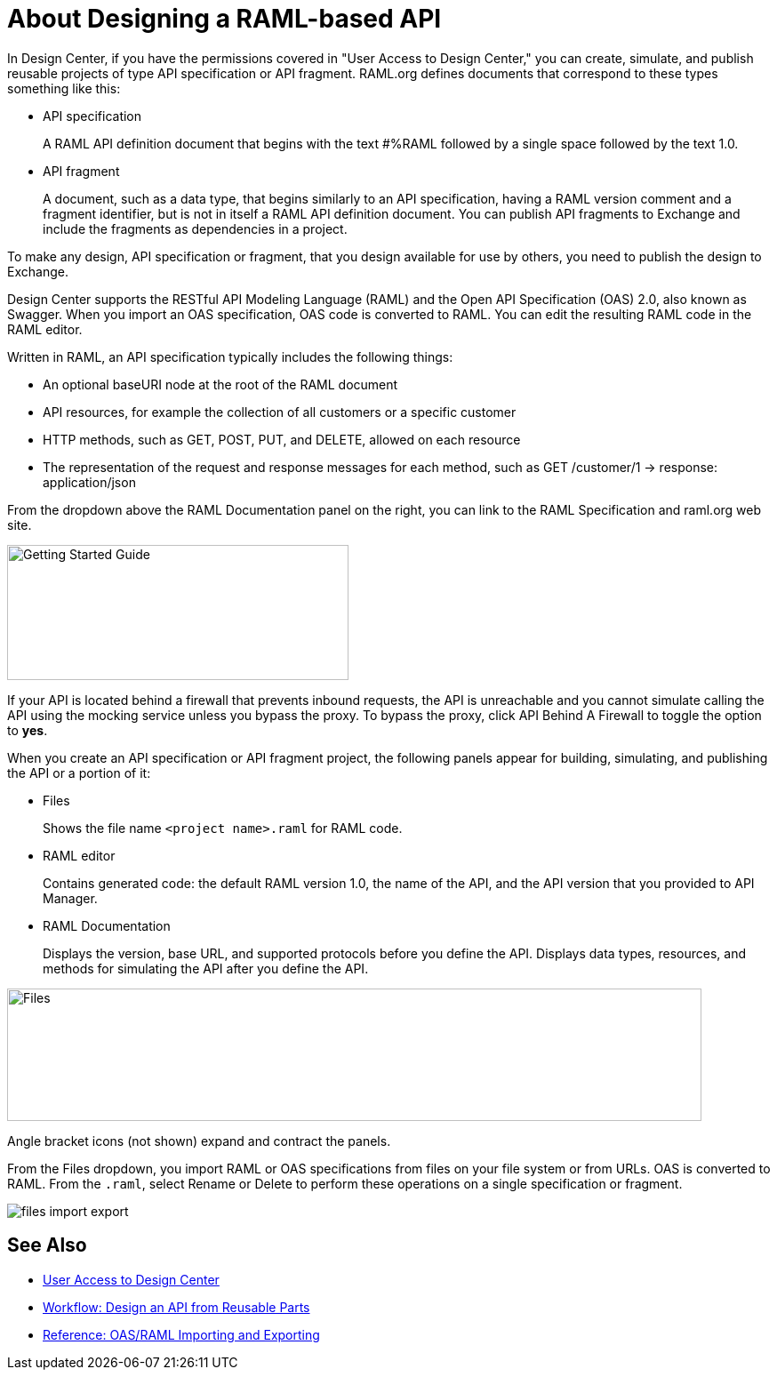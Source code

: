 = About Designing a RAML-based API

// tech review by Christian, week of mid-April 2017 (kris 4/18/2017)

In Design Center, if you have the permissions covered in "User Access to Design Center," you can create, simulate, and publish reusable projects of type API specification or API fragment. RAML.org defines documents that correspond to these types something like this:

* API specification
+
A RAML API definition document that begins with the text #%RAML followed by a single space followed by the text 1.0. 
+
* API fragment
+ 
A document, such as a data type, that begins similarly to an API specification, having a RAML version comment and a fragment identifier, but is not in itself a RAML API definition document. You can publish API fragments to Exchange and include the fragments as dependencies in a project.

To make any design, API specification or fragment, that you design available for use by others, you need to publish the design to Exchange.

Design Center supports the RESTful API Modeling Language (RAML) and the Open API Specification (OAS) 2.0, also known as Swagger. When you import an OAS specification, OAS code is converted to RAML. You can edit the resulting RAML code in the RAML editor.

Written in RAML, an API specification typically includes the following things:

* An optional baseURI node at the root of the RAML document

* API resources, for example the collection of all customers or a specific customer

* HTTP methods, such as GET, POST, PUT, and DELETE, allowed on each resource

* The representation of the request and response messages for each method, such as GET /customer/1 → response: application/json

From the dropdown above the RAML Documentation panel on the right, you can link to the RAML Specification and raml.org web site. 

image::designer-help.png[Getting Started Guide, RAML Specification, raml.org Website,height=152,width=384]

If your API is located behind a firewall that prevents inbound requests, the API is unreachable and you cannot simulate calling the API using the mocking service unless you bypass the proxy. To bypass the proxy, click API Behind A Firewall to toggle the option to *yes*.  

When you create an API specification or API fragment project, the following panels appear for building, simulating, and publishing the API or a portion of it:

* Files
+
Shows the file name `<project name>.raml` for RAML code. 

* RAML editor
+
Contains generated code: the default RAML version 1.0, the name of the API, and the API version that you provided to API Manager.

* RAML Documentation 
+
Displays the version, base URL, and supported protocols before you define the API. Displays data types, resources, and methods for simulating the API after you define the API.  

image::designer-panels.png[Files, RAML Editor, RAML Documentation,height=149,width=781]

Angle bracket icons (not shown) expand and contract the panels. 

From the Files dropdown, you import RAML or OAS specifications from files on your file system or from URLs. OAS is converted to RAML. From the `.raml`, select Rename or Delete to perform these operations on a single specification or fragment.

image::designer-files-dropdown.png[files import export]

== See Also

* link://design-center/v/1.0/user-access-to-design-center[User Access to Design Center]
* link:/design-center/v/1.0/workflow-design-api-reusable[Workflow: Design an API from Reusable Parts]
* link:/design-center/v/1.0/designing-api-reference[Reference: OAS/RAML Importing and Exporting]

